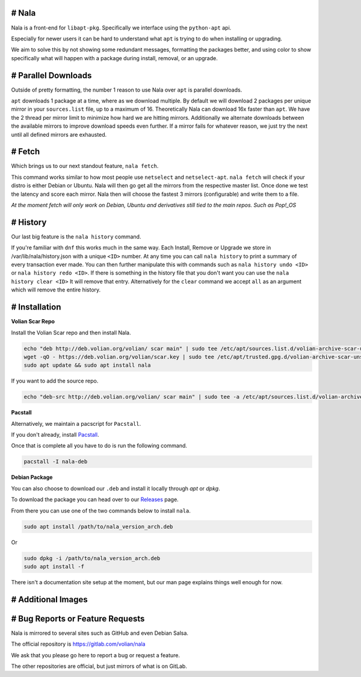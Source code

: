 # Nala
======

.. contents:: Table of Contents
   :depth: 1
   :local:
   :backlinks: none

Nala is a front-end for ``libapt-pkg``. Specifically we interface using the ``python-apt`` api.

Especially for newer users it can be hard to understand what ``apt`` is trying to do when installing or upgrading.

We aim to solve this by not showing some redundant messages, formatting the packages better, and using color to
show specifically what will happen with a package during install, removal, or an upgrade.

.. image:: /imgs/nala-install-1.png
.. image:: /imgs/nala-install-2.png

# Parallel Downloads
====================
Outside of pretty formatting, the number 1 reason to use Nala over ``apt`` is parallel downloads.

``apt`` downloads 1 package at a time, where as we download multiple.
By default we will download 2 packages per unique mirror in your ``sources.list`` file, up to a maximum of 16.
Theoretically Nala can download 16x faster than ``apt``.
We have the 2 thread per mirror limit to minimize how hard we are hitting mirrors.
Additionally we alternate downloads between the available mirrors to improve download speeds even further.
If a mirror fails for whatever reason, we just try the next until all defined mirrors are exhausted.

# Fetch
=======
Which brings us to our next standout feature, ``nala fetch``.

This command works similar to how most people use ``netselect`` and ``netselect-apt``.
``nala fetch`` will check if your distro is either Debian or Ubuntu.
Nala will then go get all the mirrors from the respective master list.
Once done we test the latency and score each mirror.
Nala then will choose the fastest 3 mirrors (configurable) and write them to a file.

`At the moment fetch will only work on Debian, Ubuntu and derivatives still tied to the main repos. Such as Pop!_OS`

.. image:: /imgs/nala-fetch.png

# History
=========
Our last big feature is the ``nala history`` command.

If you're familiar with ``dnf`` this works much in the same way.
Each Install, Remove or Upgrade we store in /var/lib/nala/history.json with a unique ``<ID>`` number.
At any time you can call ``nala history`` to print a summary of every transaction ever made.
You can then further manipulate this with commands such as ``nala history undo <ID>`` or ``nala history redo <ID>``.
If there is something in the history file that you don't want you can use the ``nala history clear <ID>`` It will remove that entry.
Alternatively for the ``clear`` command we accept ``all`` as an argument which will remove the entire history.

.. image:: /imgs/nala-history-info.png
.. image:: /imgs/nala-history-undo.png

# Installation
==============

**Volian Scar Repo**

Install the Volian Scar repo and then install Nala.

.. code-block:: console

	echo "deb http://deb.volian.org/volian/ scar main" | sudo tee /etc/apt/sources.list.d/volian-archive-scar-unstable.list
	wget -qO - https://deb.volian.org/volian/scar.key | sudo tee /etc/apt/trusted.gpg.d/volian-archive-scar-unstable.gpg > /dev/null
	sudo apt update && sudo apt install nala

If you want to add the source repo.

.. code-block:: console

	echo "deb-src http://deb.volian.org/volian/ scar main" | sudo tee -a /etc/apt/sources.list.d/volian-archive-scar-unstable.list

**Pacstall**

Alternatively, we maintain a pacscript for ``Pacstall``.

If you don't already, install `Pacstall <https://github.com/pacstall/pacstall>`_.

Once that is complete all you have to do is run the following command.

.. code-block:: console

	pacstall -I nala-deb

**Debian Package**

You can also choose to download our ``.deb`` and install it locally through `apt` or `dpkg`.

To download the package you can head over to our `Releases <https://gitlab.com/volian/nala/-/releases>`_ page.

From there you can use one of the two commands below to install ``nala``.

.. code-block:: console

	sudo apt install /path/to/nala_version_arch.deb

Or

.. code-block:: console

	sudo dpkg -i /path/to/nala_version_arch.deb
	sudo apt install -f

There isn't a documentation site setup at the moment, but our man page explains things well enough for now.

# Additional Images
===================

.. image:: /imgs/nala-update.png
.. image:: /imgs/nala-show-apt.png

# Bug Reports or Feature Requests
=================================
Nala is mirrored to several sites such as GitHub and even Debian Salsa.

The official repository is https://gitlab.com/volian/nala

We ask that you please go here to report a bug or request a feature.

The other repositories are official, but just mirrors of what is on GitLab.
